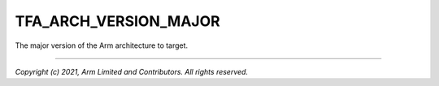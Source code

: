 TFA_ARCH_VERSION_MAJOR
======================

.. default-domain:: cmake

.. variable:: TFA_ARCH_VERSION_MAJOR

The major version of the Arm architecture to target.

--------------

*Copyright (c) 2021, Arm Limited and Contributors. All rights reserved.*
